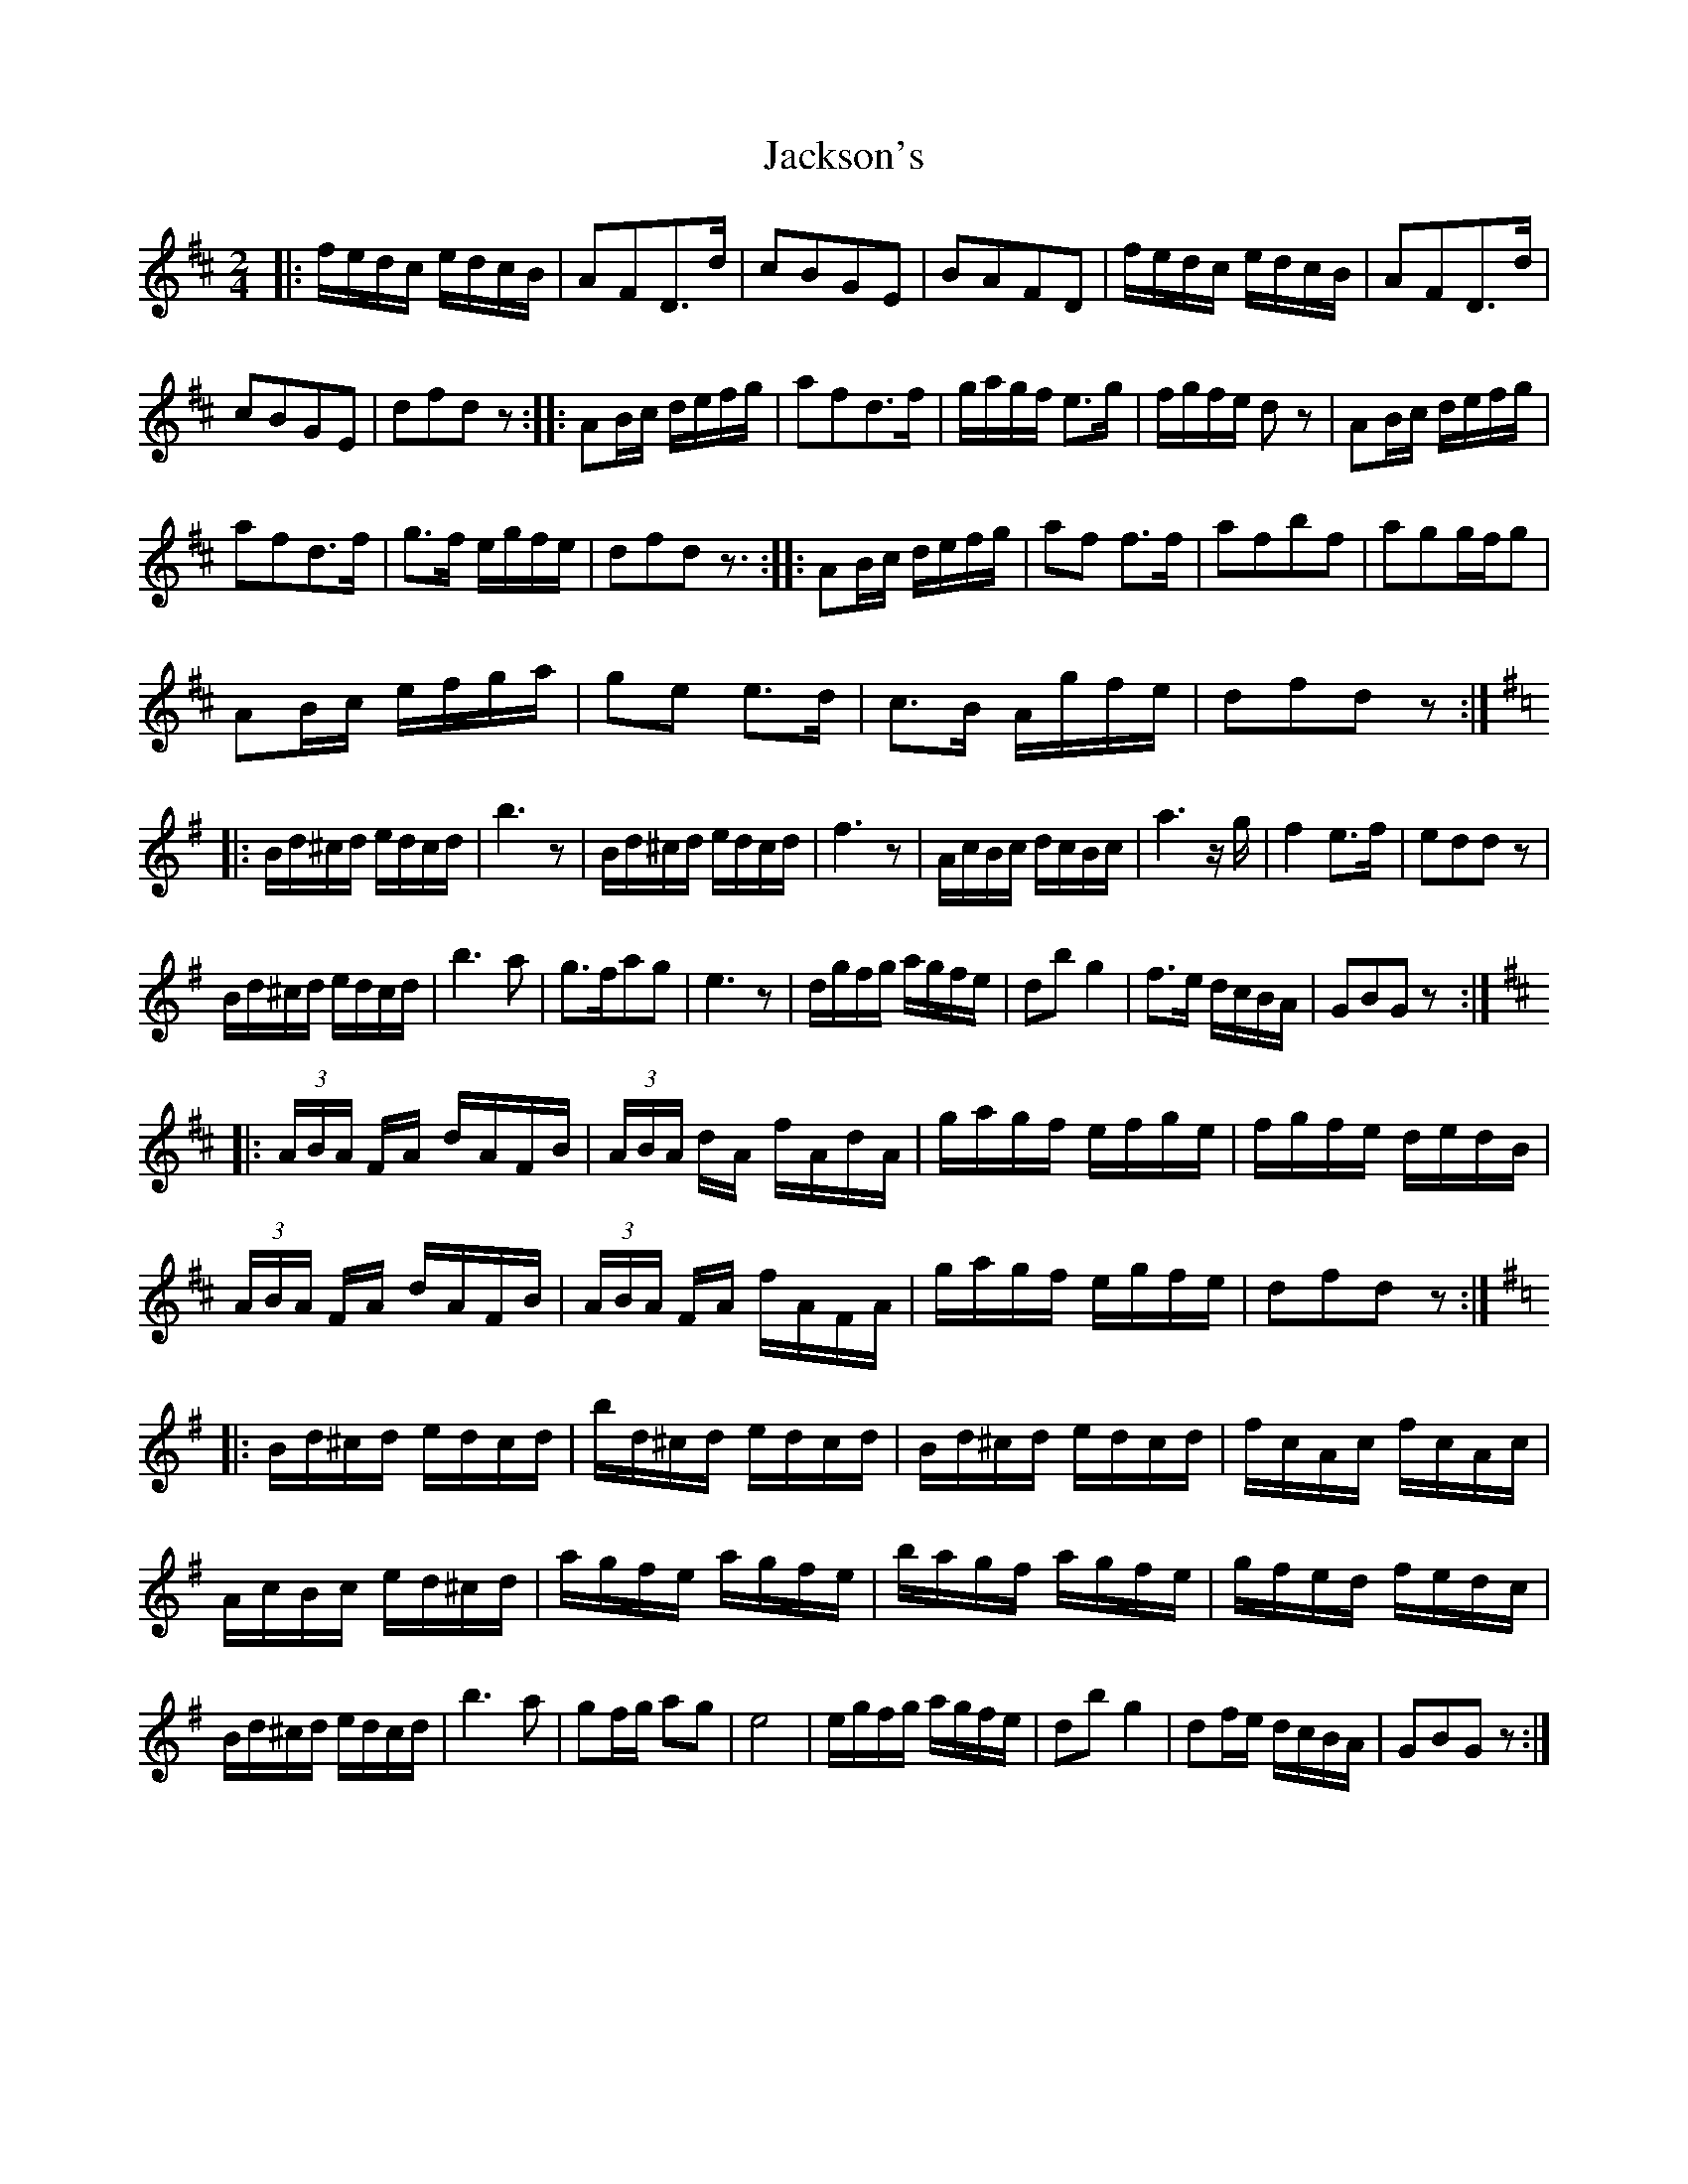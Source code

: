 X: 19439
T: Jackson's
R: polka
M: 2/4
K: Dmajor
|:fedc edcB|A2F2D3d|c2B2G2E2|B2A2F2D2|fedc edcB|A2F2D3d|
c2B2G2E2|d2f2d2z2:|:A2Bc defg|a2f2d3f|gagf e3g|fgfe d2z2|A2Bc defg|
a2f2d3f|g3f egfe|d2f2d2z3:|:A2Bc defg|a2f2 f3f|a2f2b2f2|a2g2gfg2|
A2Bc efga|g2e2 e3d|c3B Agfe|d2f2d2z2:|:
K:Gmaj
Bd^cd edcd|b6z2|Bd^cd edcd|f6z2|AcBc dcBc|a6zg|f4e3f|e2d2d2z2|
Bd^cd edcd|b6a2|g3fa2g2|e6z2|dgfg agfe|d2b2g4|f3e dcBA|G2B2G2z2:|:
K:Dmaj
(3ABA FA dAFB|(3ABA dA fAdA|gagf efge|fgfe dedB|
(3ABA FA dAFB|(3ABA FA fAFA|gagf egfe|d2f2d2z2:|
K:GMaj
|:Bd^cd edcd|bd^cd edcd|Bd^cd edcd|fcAc fcAc|
AcBc ed^cd|agfe agfe|bagf agfe|gfed fedc|
Bd^cd edcd|b6a2|g2fg a2g2|e8|egfg agfe|d2b2g4|d2fe dcBA|G2B2G2z2:|

